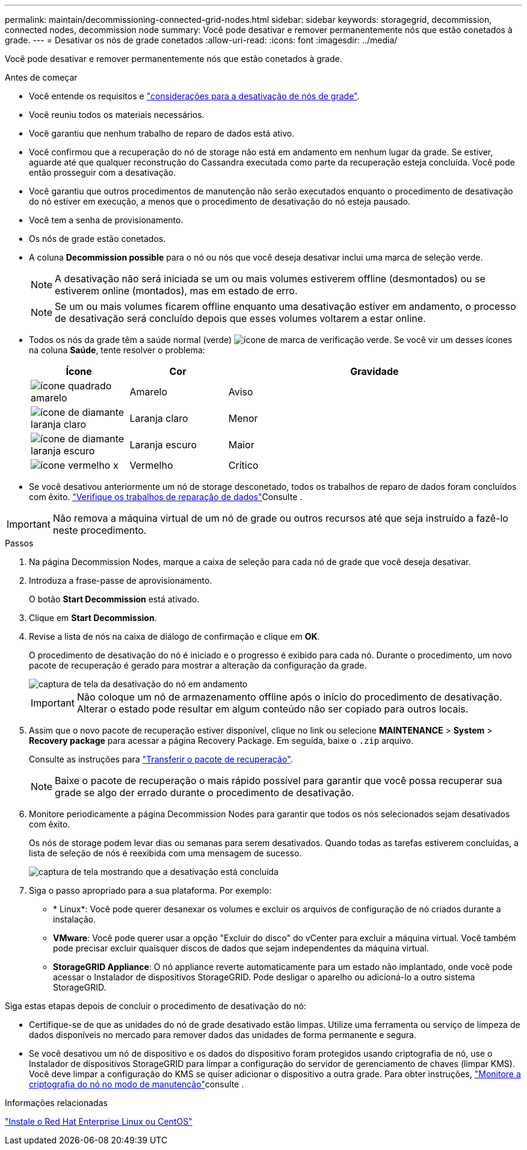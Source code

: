 ---
permalink: maintain/decommissioning-connected-grid-nodes.html 
sidebar: sidebar 
keywords: storagegrid, decommission, connected nodes, decommission node 
summary: Você pode desativar e remover permanentemente nós que estão conetados à grade. 
---
= Desativar os nós de grade conetados
:allow-uri-read: 
:icons: font
:imagesdir: ../media/


[role="lead"]
Você pode desativar e remover permanentemente nós que estão conetados à grade.

.Antes de começar
* Você entende os requisitos e link:considerations-for-decommissioning-grid-nodes.html["considerações para a desativação de nós de grade"].
* Você reuniu todos os materiais necessários.
* Você garantiu que nenhum trabalho de reparo de dados está ativo.
* Você confirmou que a recuperação do nó de storage não está em andamento em nenhum lugar da grade. Se estiver, aguarde até que qualquer reconstrução do Cassandra executada como parte da recuperação esteja concluída. Você pode então prosseguir com a desativação.
* Você garantiu que outros procedimentos de manutenção não serão executados enquanto o procedimento de desativação do nó estiver em execução, a menos que o procedimento de desativação do nó esteja pausado.
* Você tem a senha de provisionamento.
* Os nós de grade estão conetados.
* A coluna *Decommission possible* para o nó ou nós que você deseja desativar inclui uma marca de seleção verde.
+

NOTE: A desativação não será iniciada se um ou mais volumes estiverem offline (desmontados) ou se estiverem online (montados), mas em estado de erro.

+

NOTE: Se um ou mais volumes ficarem offline enquanto uma desativação estiver em andamento, o processo de desativação será concluído depois que esses volumes voltarem a estar online.

* Todos os nós da grade têm a saúde normal (verde) image:../media/icon_alert_green_checkmark.png["ícone de marca de verificação verde"]. Se você vir um desses ícones na coluna *Saúde*, tente resolver o problema:
+
[cols="1a,1a,3a"]
|===
| Ícone | Cor | Gravidade 


 a| 
image:../media/icon_alarm_yellow_notice.gif["ícone quadrado amarelo"]
 a| 
Amarelo
 a| 
Aviso



 a| 
image:../media/icon_alert_yellow_minor.png["ícone de diamante laranja claro"]
 a| 
Laranja claro
 a| 
Menor



 a| 
image:../media/icon_alert_orange_major.png["ícone de diamante laranja escuro"]
 a| 
Laranja escuro
 a| 
Maior



 a| 
image:../media/icon_alert_red_critical.png["ícone vermelho x"]
 a| 
Vermelho
 a| 
Crítico

|===
* Se você desativou anteriormente um nó de storage desconetado, todos os trabalhos de reparo de dados foram concluídos com êxito. link:checking-data-repair-jobs.html["Verifique os trabalhos de reparação de dados"]Consulte .



IMPORTANT: Não remova a máquina virtual de um nó de grade ou outros recursos até que seja instruído a fazê-lo neste procedimento.

.Passos
. Na página Decommission Nodes, marque a caixa de seleção para cada nó de grade que você deseja desativar.
. Introduza a frase-passe de aprovisionamento.
+
O botão *Start Decommission* está ativado.

. Clique em *Start Decommission*.
. Revise a lista de nós na caixa de diálogo de confirmação e clique em *OK*.
+
O procedimento de desativação do nó é iniciado e o progresso é exibido para cada nó. Durante o procedimento, um novo pacote de recuperação é gerado para mostrar a alteração da configuração da grade.

+
image::../media/decommission_nodes_procedure_in_progress.png[captura de tela da desativação do nó em andamento]

+

IMPORTANT: Não coloque um nó de armazenamento offline após o início do procedimento de desativação. Alterar o estado pode resultar em algum conteúdo não ser copiado para outros locais.

. Assim que o novo pacote de recuperação estiver disponível, clique no link ou selecione *MAINTENANCE* > *System* > *Recovery package* para acessar a página Recovery Package. Em seguida, baixe o `.zip` arquivo.
+
Consulte as instruções para link:downloading-recovery-package.html["Transferir o pacote de recuperação"].

+

NOTE: Baixe o pacote de recuperação o mais rápido possível para garantir que você possa recuperar sua grade se algo der errado durante o procedimento de desativação.

. Monitore periodicamente a página Decommission Nodes para garantir que todos os nós selecionados sejam desativados com êxito.
+
Os nós de storage podem levar dias ou semanas para serem desativados. Quando todas as tarefas estiverem concluídas, a lista de seleção de nós é reexibida com uma mensagem de sucesso.

+
image::../media/decommission_nodes_procedure_complete.png[captura de tela mostrando que a desativação está concluída]

. Siga o passo apropriado para a sua plataforma. Por exemplo:
+
** * Linux*: Você pode querer desanexar os volumes e excluir os arquivos de configuração de nó criados durante a instalação.
** *VMware*: Você pode querer usar a opção "Excluir do disco" do vCenter para excluir a máquina virtual. Você também pode precisar excluir quaisquer discos de dados que sejam independentes da máquina virtual.
** *StorageGRID Appliance*: O nó appliance reverte automaticamente para um estado não implantado, onde você pode acessar o Instalador de dispositivos StorageGRID. Pode desligar o aparelho ou adicioná-lo a outro sistema StorageGRID.




Siga estas etapas depois de concluir o procedimento de desativação do nó:

* Certifique-se de que as unidades do nó de grade desativado estão limpas. Utilize uma ferramenta ou serviço de limpeza de dados disponíveis no mercado para remover dados das unidades de forma permanente e segura.
* Se você desativou um nó de dispositivo e os dados do dispositivo foram protegidos usando criptografia de nó, use o Instalador de dispositivos StorageGRID para limpar a configuração do servidor de gerenciamento de chaves (limpar KMS). Você deve limpar a configuração do KMS se quiser adicionar o dispositivo a outra grade. Para obter instruções, link:../commonhardware/monitoring-node-encryption-in-maintenance-mode.html["Monitore a criptografia do nó no modo de manutenção"]consulte .


.Informações relacionadas
link:../rhel/index.html["Instale o Red Hat Enterprise Linux ou CentOS"]
